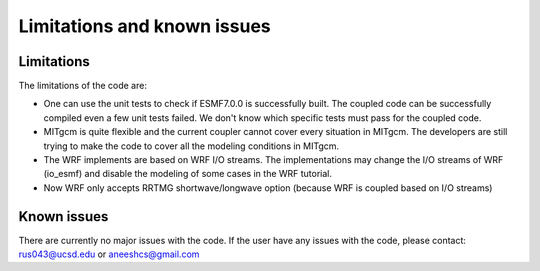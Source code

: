 ############################
Limitations and known issues
############################

Limitations
===========

The limitations of the code are:

- One can use the unit tests to check if ESMF7.0.0 is successfully built. The coupled code can be
  successfully compiled even a few unit tests failed. We don't know which specific tests must pass
  for the coupled code.
- MITgcm is quite flexible and the current coupler cannot cover every situation in MITgcm. The
  developers are still trying to make the code to cover all the modeling conditions in MITgcm.
- The WRF implements are based on WRF I/O streams. The implementations may change the I/O streams of
  WRF (io_esmf) and disable the modeling of some cases in the WRF tutorial.
- Now WRF only accepts RRTMG shortwave/longwave option (because WRF is coupled based on I/O streams)

Known issues
============

There are currently no major issues with the code. If the user have any issues with the code, please
contact: rus043@ucsd.edu or aneeshcs@gmail.com
